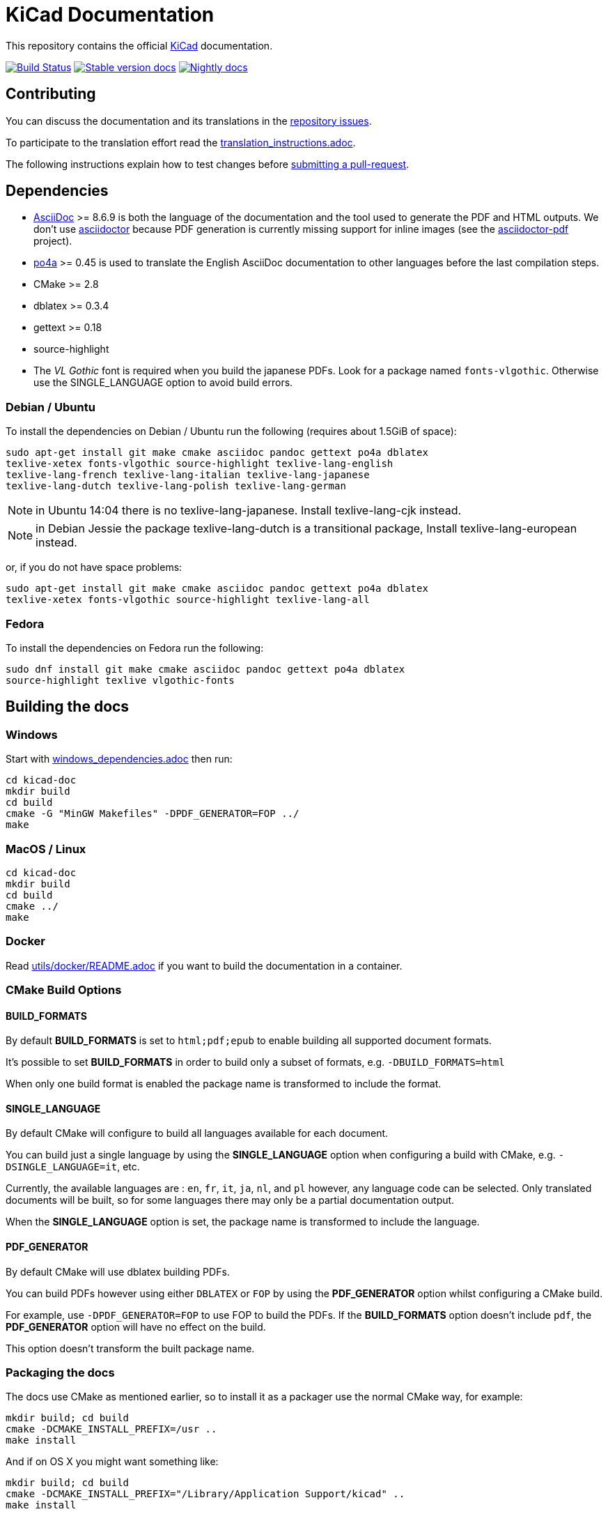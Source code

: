 KiCad Documentation
===================

This repository contains the official link:http://www.kicad-pcb.org/[KiCad] documentation.

image:http://ci.kicad-pcb.org/buildStatus/icon?job=any-kicad-doc-head["Build Status",
link="http://ci.kicad-pcb.org/job/any-kicad-doc-head/"]
image:https://img.shields.io/badge/docs-stable-brightgreen.svg["Stable version docs",
link="http://docs.kicad-pcb.org/"]
image:https://img.shields.io/badge/docs-nightly-lightgrey.svg["Nightly docs",
link="http://ci.kicad-pcb.org/job/any-kicad-doc-head/lastSuccessfulBuild/artifact/src/"]

== Contributing

You can discuss the documentation and its translations in the
link:https://github.com/ciampix/kicad-doc/issues[repository issues].

To participate to the translation effort read the link:translation_instructions.adoc[].

The following instructions explain how to test changes before
link:https://github.com/ciampix/kicad-doc/fork[submitting a pull-request].

== Dependencies

* http://asciidoc.org/[AsciiDoc] >= 8.6.9 is both the language of the
documentation and the tool used to generate the PDF and HTML outputs.
We don't use http://asciidoctor.org/[asciidoctor] because PDF generation is currently missing support for inline images (see the
http://asciidoctor.org/docs/convert-asciidoc-to-pdf/[asciidoctor-pdf] project).

* https://po4a.alioth.debian.org/[po4a] >= 0.45 is used to translate the English
AsciiDoc documentation to other languages before the last compilation steps.
* CMake >= 2.8
* dblatex >= 0.3.4
* gettext >= 0.18
* source-highlight
* The _VL Gothic_ font is required when you build the japanese PDFs. Look for a
package named `fonts-vlgothic`. Otherwise use the SINGLE_LANGUAGE option
to avoid build errors.

=== Debian / Ubuntu

To install the dependencies on Debian / Ubuntu  run the following (requires about 1.5GiB of space):

    sudo apt-get install git make cmake asciidoc pandoc gettext po4a dblatex
    texlive-xetex fonts-vlgothic source-highlight texlive-lang-english
    texlive-lang-french texlive-lang-italian texlive-lang-japanese
    texlive-lang-dutch texlive-lang-polish texlive-lang-german

NOTE: in Ubuntu 14:04 there is no texlive-lang-japanese. Install
texlive-lang-cjk instead.

NOTE: in Debian Jessie the package texlive-lang-dutch is a transitional
package, Install texlive-lang-european instead.

or, if you do not have space problems:

    sudo apt-get install git make cmake asciidoc pandoc gettext po4a dblatex
    texlive-xetex fonts-vlgothic source-highlight texlive-lang-all

=== Fedora

To install the dependencies on Fedora run the following:

    sudo dnf install git make cmake asciidoc pandoc gettext po4a dblatex
    source-highlight texlive vlgothic-fonts

== Building the docs

=== Windows

Start with link:windows_dependencies.adoc[] then run:

    cd kicad-doc
    mkdir build
    cd build
    cmake -G "MinGW Makefiles" -DPDF_GENERATOR=FOP ../
    make

=== MacOS / Linux

    cd kicad-doc
    mkdir build
    cd build
    cmake ../
    make

=== Docker
Read link:utils/docker/README.adoc[] if you want to build the documentation in a container.

=== CMake Build Options

==== BUILD_FORMATS

By default **BUILD_FORMATS** is set to `html;pdf;epub` to enable building all supported
document formats.

It's possible to set **BUILD_FORMATS** in order to build only a subset of formats,
e.g. `-DBUILD_FORMATS=html`

When only one build format is enabled the package name is transformed to include
the format.

==== SINGLE_LANGUAGE

By default CMake will configure to build all languages available for each document.

You can build just a single language by using the **SINGLE_LANGUAGE** option when
configuring a build with CMake, e.g. `-DSINGLE_LANGUAGE=it`, etc.

Currently, the available languages are : `en`, `fr`, `it`, `ja`, `nl`, and `pl` however, any
language code can be selected. Only translated documents will be built, so for
some languages there may only be a partial documentation output.

When the **SINGLE_LANGUAGE** option is set, the package name is transformed to
include the language.

==== PDF_GENERATOR

By default CMake will use dblatex building PDFs.

You can build PDFs however using either `DBLATEX` or `FOP` by using the
**PDF_GENERATOR** option whilst configuring a CMake build.

For example, use `-DPDF_GENERATOR=FOP` to use FOP to build the PDFs. If the
**BUILD_FORMATS** option doesn't include `pdf`, the **PDF_GENERATOR** option
will have no effect on the build.

This option doesn't transform the built package name.

=== Packaging the docs
The docs use CMake as mentioned earlier, so to install it as a packager use the
normal CMake way, for example:

    mkdir build; cd build
    cmake -DCMAKE_INSTALL_PREFIX=/usr ..
    make install

And if on OS X you might want something like:

    mkdir build; cd build
    cmake -DCMAKE_INSTALL_PREFIX="/Library/Application Support/kicad" ..
    make install
